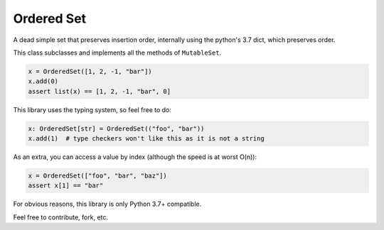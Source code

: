 Ordered Set
###########
A dead simple set that preserves insertion order, internally using the
python's 3.7 dict, which preserves order.

This class subclasses and implements all the methods of ``MutableSet``.

.. code-block:: python

   x = OrderedSet([1, 2, -1, "bar"])
   x.add(0)
   assert list(x) == [1, 2, -1, "bar", 0]


This library uses the typing system, so feel free to do:

.. code-block:: python

  x: OrderedSet[str] = OrderedSet(("foo", "bar"))
  x.add(1)  # type checkers won't like this as it is not a string



As an extra, you can access a value by index (although the speed is at worst O(n)):

.. code-block:: python

  x = OrderedSet(["foo", "bar", "baz"])
  assert x[1] == "bar"

For obvious reasons, this library is only Python 3.7+ compatible.

Feel free to contribute, fork, etc.
